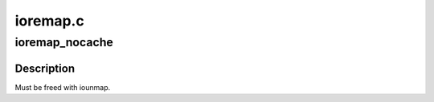 .. -*- coding: utf-8; mode: rst -*-

=========
ioremap.c
=========


.. _`ioremap_nocache`:

ioremap_nocache
===============

.. c:function:: void __iomem *ioremap_nocache (unsigned long phys_addr, unsigned long size)

    map bus memory into CPU space

    :param unsigned long phys_addr:

        *undescribed*

    :param unsigned long size:
        size of the resource to map



.. _`ioremap_nocache.description`:

Description
-----------

Must be freed with iounmap.

